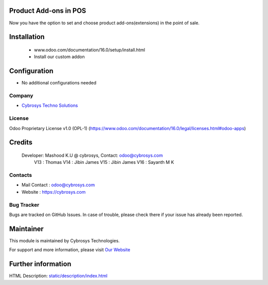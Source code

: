 .. image:: https://img.shields.io/badge/licence-OPL--1-red.svg
    :target: https://www.odoo.com/documentation/16.0/legal/licenses.html#odoo-apps
    :alt: License: OPL-1

Product Add-ons in POS
======================
Now you have the option to set and choose product add-ons(extensions) in the point of sale.

Installation
============
    - www.odoo.com/documentation/16.0/setup/install.html
    - Install our custom addon

Configuration
=============
* No additional configurations needed

Company
-------
* `Cybrosys Techno Solutions <https://cybrosys.com/>`__

License
-------
Odoo Proprietary License v1.0 (OPL-1)
(https://www.odoo.com/documentation/16.0/legal/licenses.html#odoo-apps)

Credits
=======
    Developer: Mashood K.U @ cybrosys, Contact: odoo@cybrosys.com
               V13 : Thomas
               V14 : Jibin James
               V15 : Jibin James
               V16 : Sayanth M K

Contacts
--------
* Mail Contact : odoo@cybrosys.com
* Website : https://cybrosys.com

Bug Tracker
-----------
Bugs are tracked on GitHub Issues. In case of trouble, please check there if your issue has already been reported.

Maintainer
==========
.. image:: https://cybrosys.com/images/logo.png
   :target: https://cybrosys.com

This module is maintained by Cybrosys Technologies.

For support and more information, please visit `Our Website <https://cybrosys.com/>`__

Further information
===================
HTML Description: `<static/description/index.html>`__
